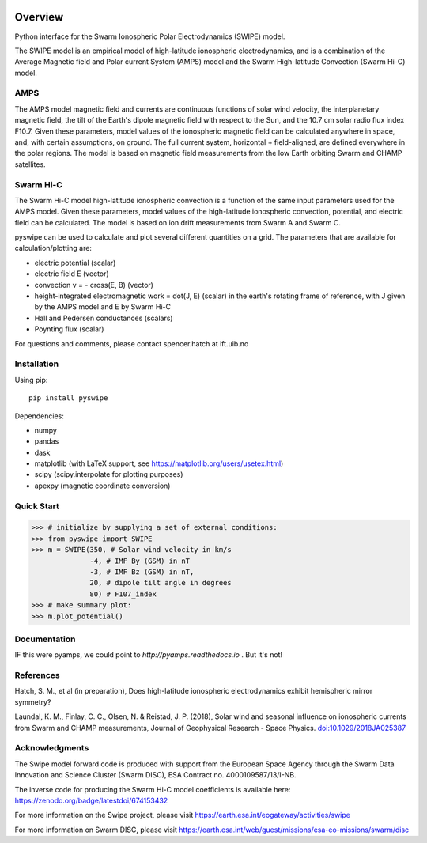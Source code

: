 |DOI| 

Overview
========

Python interface for the Swarm Ionospheric Polar Electrodynamics (SWIPE) model.

The SWIPE model is an empirical model of high-latitude ionospheric electrodynamics, and is a combination of the Average Magnetic field and Polar current System (AMPS) model and the Swarm High-latitude Convection (Swarm Hi-C) model.

AMPS
-----------------------------------------------

The AMPS model magnetic field and currents are continuous functions of solar wind velocity, the interplanetary magnetic field, the tilt of the Earth's dipole magnetic field with respect to the Sun, and the 10.7 cm solar radio flux index F10.7. Given these parameters, model values of the ionospheric magnetic field can be calculated anywhere in space, and, with certain assumptions, on ground. The full current system, horizontal + field-aligned, are defined everywhere in the polar regions. The model is based on magnetic field measurements from the low Earth orbiting Swarm and CHAMP satellites.

Swarm Hi-C
-----------------------------------------------
The Swarm Hi-C model high-latitude ionospheric convection is a function of the same input parameters used for the AMPS model. Given these parameters, model values of the high-latitude ionospheric convection, potential, and electric field can be calculated. The model is based on ion drift measurements from Swarm A and Swarm C.

pyswipe can be used to calculate and plot several different quantities on a grid. The parameters that are available for calculation/plotting are:

- electric potential (scalar)
- electric field E (vector)
- convection v = - cross(E, B) (vector)
- height-integrated electromagnetic work = dot(J, E) (scalar) in the earth's rotating frame of reference, with J given by the AMPS model and E by Swarm Hi-C
- Hall and Pedersen conductances (scalars)
- Poynting flux (scalar)

For questions and comments, please contact spencer.hatch at ift.uib.no

Installation
------------

Using pip::

    pip install pyswipe 


Dependencies:

- numpy
- pandas
- dask
- matplotlib (with LaTeX support, see https://matplotlib.org/users/usetex.html)
- scipy (scipy.interpolate for plotting purposes)
- apexpy (magnetic coordinate conversion)

Quick Start
-----------
.. code-block:: python

    >>> # initialize by supplying a set of external conditions:
    >>> from pyswipe import SWIPE
    >>> m = SWIPE(350, # Solar wind velocity in km/s 
                  -4, # IMF By (GSM) in nT
                  -3, # IMF Bz (GSM) in nT, 
                  20, # dipole tilt angle in degrees 
                  80) # F107_index
    >>> # make summary plot:
    >>> m.plot_potential()

.. image:: docs/static/example_plot.png
    :alt: Ionospheric potential (color) and electric field (pins)
    

Documentation
-------------
IF this were pyamps, we could point to `http://pyamps.readthedocs.io` . But it's not!

References
----------
Hatch, S. M., et al (in preparation), Does high-latitude ionospheric electrodynamics exhibit hemispheric mirror symmetry?

Laundal, K. M., Finlay, C. C., Olsen, N. & Reistad, J. P. (2018), Solar wind and seasonal influence on ionospheric currents from Swarm and CHAMP measurements, Journal of Geophysical Research - Space Physics. `doi:10.1029/2018JA025387 <https://agupubs.onlinelibrary.wiley.com/doi/10.1029/2018JA025387>`_


Acknowledgments
---------------
The Swipe model forward code is produced with support from the European Space Agency through the Swarm Data Innovation and Science Cluster (Swarm DISC), ESA Contract no. 4000109587/13/I-NB. 

The inverse code for producing the Swarm Hi-C model coefficients is available here: https://zenodo.org/badge/latestdoi/674153432

For more information on the Swipe project, please visit https://earth.esa.int/eogateway/activities/swipe

For more information on Swarm DISC, please visit https://earth.esa.int/web/guest/missions/esa-eo-missions/swarm/disc


.. |DOI| image:: https://zenodo.org/badge/685879333.svg
        :target: https://zenodo.org/badge/latestdoi/685879333
